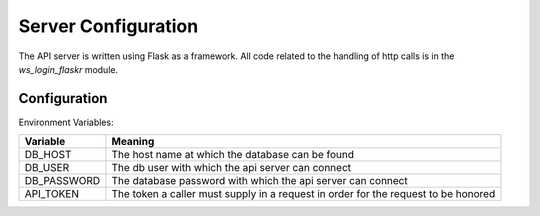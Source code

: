 Server Configuration
====================

The API server is written using Flask as a framework. All code related to the 
handling of http calls is in the `ws_login_flaskr` module.


Configuration
-------------

Environment Variables:

+-------------+------------------------------------------------------------+
| Variable    | Meaning                                                    |
+=============+============================================================+
| DB_HOST     | The host name at which the database can be found           |
+-------------+------------------------------------------------------------+
| DB_USER     | The db user with which the api server can connect          |
+-------------+------------------------------------------------------------+
| DB_PASSWORD | The database password with which the api server can connect|
+-------------+------------------------------------------------------------+
| API_TOKEN   | The token a caller must supply in a request in order for   |
|             | the request to be honored                                  |
+-------------+------------------------------------------------------------+
